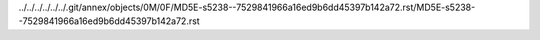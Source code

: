 ../../../../../../.git/annex/objects/0M/0F/MD5E-s5238--7529841966a16ed9b6dd45397b142a72.rst/MD5E-s5238--7529841966a16ed9b6dd45397b142a72.rst